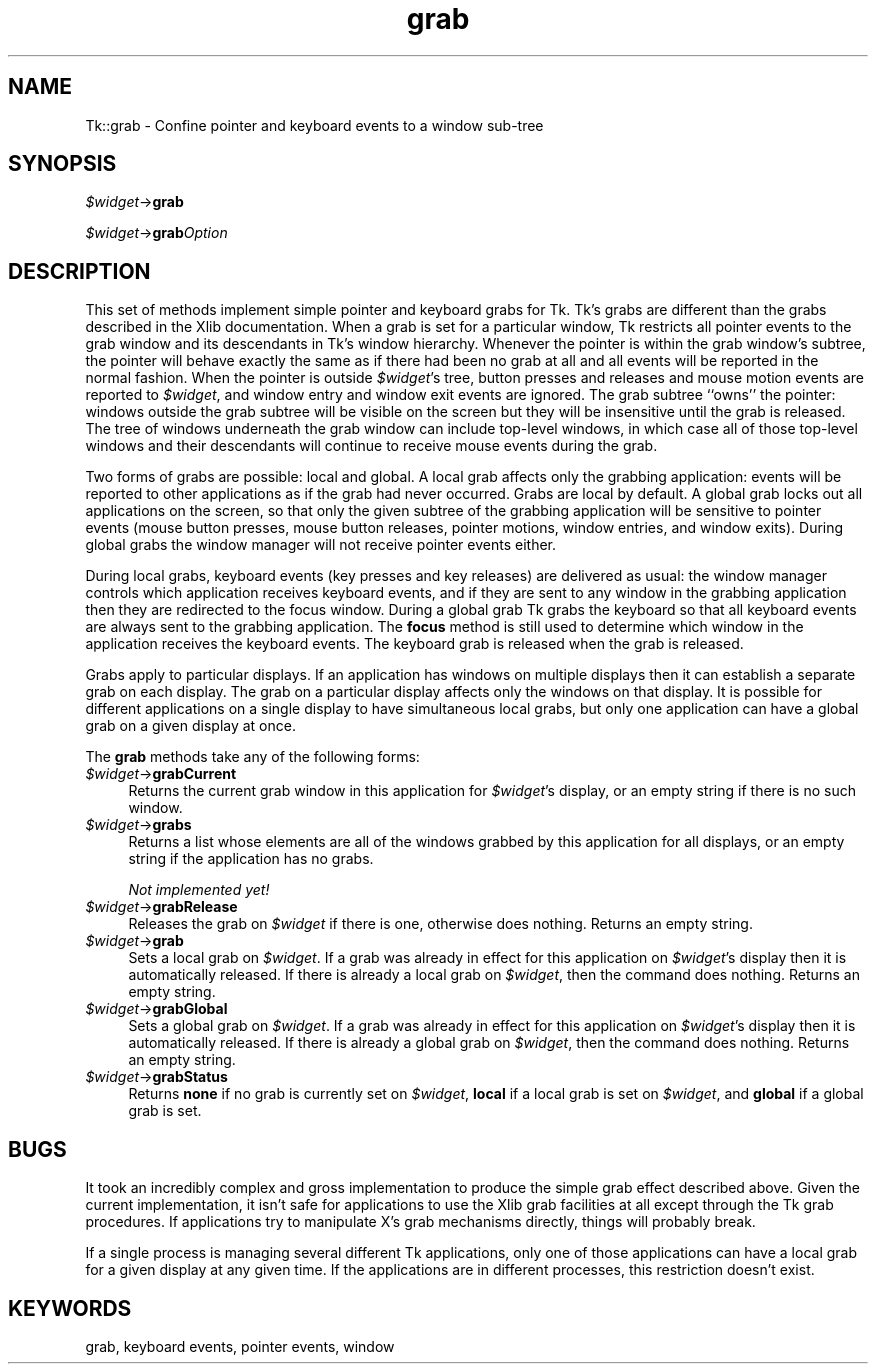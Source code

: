 .\" Automatically generated by Pod::Man 4.09 (Pod::Simple 3.35)
.\"
.\" Standard preamble:
.\" ========================================================================
.de Sp \" Vertical space (when we can't use .PP)
.if t .sp .5v
.if n .sp
..
.de Vb \" Begin verbatim text
.ft CW
.nf
.ne \\$1
..
.de Ve \" End verbatim text
.ft R
.fi
..
.\" Set up some character translations and predefined strings.  \*(-- will
.\" give an unbreakable dash, \*(PI will give pi, \*(L" will give a left
.\" double quote, and \*(R" will give a right double quote.  \*(C+ will
.\" give a nicer C++.  Capital omega is used to do unbreakable dashes and
.\" therefore won't be available.  \*(C` and \*(C' expand to `' in nroff,
.\" nothing in troff, for use with C<>.
.tr \(*W-
.ds C+ C\v'-.1v'\h'-1p'\s-2+\h'-1p'+\s0\v'.1v'\h'-1p'
.ie n \{\
.    ds -- \(*W-
.    ds PI pi
.    if (\n(.H=4u)&(1m=24u) .ds -- \(*W\h'-12u'\(*W\h'-12u'-\" diablo 10 pitch
.    if (\n(.H=4u)&(1m=20u) .ds -- \(*W\h'-12u'\(*W\h'-8u'-\"  diablo 12 pitch
.    ds L" ""
.    ds R" ""
.    ds C` ""
.    ds C' ""
'br\}
.el\{\
.    ds -- \|\(em\|
.    ds PI \(*p
.    ds L" ``
.    ds R" ''
.    ds C`
.    ds C'
'br\}
.\"
.\" Escape single quotes in literal strings from groff's Unicode transform.
.ie \n(.g .ds Aq \(aq
.el       .ds Aq '
.\"
.\" If the F register is >0, we'll generate index entries on stderr for
.\" titles (.TH), headers (.SH), subsections (.SS), items (.Ip), and index
.\" entries marked with X<> in POD.  Of course, you'll have to process the
.\" output yourself in some meaningful fashion.
.\"
.\" Avoid warning from groff about undefined register 'F'.
.de IX
..
.if !\nF .nr F 0
.if \nF>0 \{\
.    de IX
.    tm Index:\\$1\t\\n%\t"\\$2"
..
.    if !\nF==2 \{\
.        nr % 0
.        nr F 2
.    \}
.\}
.\" ========================================================================
.\"
.IX Title "grab 3pm"
.TH grab 3pm "2018-12-25" "perl v5.26.1" "User Contributed Perl Documentation"
.\" For nroff, turn off justification.  Always turn off hyphenation; it makes
.\" way too many mistakes in technical documents.
.if n .ad l
.nh
.SH "NAME"
Tk::grab \- Confine pointer and keyboard events to a window sub\-tree
.SH "SYNOPSIS"
.IX Header "SYNOPSIS"
\&\fI\f(CI$widget\fI\fR\->\fBgrab\fR
.PP
\&\fI\f(CI$widget\fI\fR\->\fBgrab\fR\fIOption\fR
.SH "DESCRIPTION"
.IX Header "DESCRIPTION"
This set of methods implement simple pointer and keyboard grabs for Tk.
Tk's grabs are different than the grabs
described in the Xlib documentation.
When a grab is set for a particular window, Tk restricts all pointer
events to the grab window and its descendants in Tk's window hierarchy.
Whenever the pointer is within the grab window's subtree, the pointer
will behave exactly the same as if there had been no grab at all
and all events will be reported in the normal fashion.
When the pointer is outside \fI\f(CI$widget\fI\fR's tree, button presses and
releases and
mouse motion events are reported to \fI\f(CI$widget\fI\fR, and window entry
and window exit events are ignored.
The grab subtree ``owns'' the pointer:
windows outside the grab subtree will be visible on the screen
but they will be insensitive until the grab is released.
The tree of windows underneath the grab window can include top-level
windows, in which case all of those top-level windows
and their descendants will continue to receive mouse events
during the grab.
.PP
Two forms of grabs are possible:  local and global.
A local grab affects only the grabbing application:  events will
be reported to other applications as if the grab had never occurred.
Grabs are local by default.
A global grab locks out all applications on the screen,
so that only the given subtree of the grabbing application will be
sensitive to pointer events (mouse button presses, mouse button releases,
pointer motions, window entries, and window exits).
During global grabs the window manager will not receive pointer
events either.
.PP
During local grabs, keyboard events (key presses and key releases)
are delivered as usual:  the window
manager controls which application receives keyboard events, and
if they are sent to any window in the grabbing application then they are
redirected to the focus window.
During a global grab Tk grabs the keyboard so that all keyboard events
are always sent to the grabbing application.
The \fBfocus\fR method is still used to determine which window in the
application receives the keyboard events.
The keyboard grab is released when the grab is released.
.PP
Grabs apply to particular displays.  If an application has windows
on multiple displays then it can establish a separate grab on each
display.
The grab on a particular display affects only the windows on
that display.
It is possible for different applications on a single display to have
simultaneous local grabs, but only one application can have a global
grab on a given display at once.
.PP
The \fBgrab\fR methods take any of the following forms:
.IP "\fI\f(CI$widget\fI\fR\->\fBgrabCurrent\fR" 4
.IX Item "$widget->grabCurrent"
Returns the current grab
window in this application for \fI\f(CI$widget\fI\fR's display, or an empty
string if there is no such window.
.IP "\fI\f(CI$widget\fI\fR\->\fBgrabs\fR" 4
.IX Item "$widget->grabs"
Returns a list whose elements
are all of the windows grabbed by this application for all displays,
or an empty string if the application has no grabs.
.Sp
\&\fINot implemented yet!\fR
.IP "\fI\f(CI$widget\fI\fR\->\fBgrabRelease\fR" 4
.IX Item "$widget->grabRelease"
Releases the grab on \fI\f(CI$widget\fI\fR if there is one, otherwise does
nothing.  Returns an empty string.
.IP "\fI\f(CI$widget\fI\fR\->\fBgrab\fR" 4
.IX Item "$widget->grab"
Sets a local grab on \fI\f(CI$widget\fI\fR.
If a grab was already in effect for this application on
\&\fI\f(CI$widget\fI\fR's display then it is automatically released.
If there is already a local grab on \fI\f(CI$widget\fI\fR, then the command
does nothing.  Returns an empty string.
.IP "\fI\f(CI$widget\fI\fR\->\fBgrabGlobal\fR" 4
.IX Item "$widget->grabGlobal"
Sets a global grab on \fI\f(CI$widget\fI\fR.
If a grab was already in effect for this application on
\&\fI\f(CI$widget\fI\fR's display then it is automatically released.
If there is already a global grab on \fI\f(CI$widget\fI\fR,
then the command does nothing.  Returns an empty string.
.IP "\fI\f(CI$widget\fI\fR\->\fBgrabStatus\fR" 4
.IX Item "$widget->grabStatus"
Returns \fBnone\fR if no grab is currently set on \fI\f(CI$widget\fI\fR,
\&\fBlocal\fR if a local grab is set on \fI\f(CI$widget\fI\fR, and
\&\fBglobal\fR if a global grab is set.
.SH "BUGS"
.IX Header "BUGS"
It took an incredibly complex and gross implementation to produce
the simple grab effect described above.
Given the current implementation, it isn't safe for applications
to use the Xlib grab facilities at all except through the Tk grab
procedures.
If applications try to manipulate X's grab mechanisms directly,
things will probably break.
.PP
If a single process is managing several different Tk applications,
only one of those applications can have a local grab for a given
display at any given time.  If the applications are in different
processes, this restriction doesn't exist.
.SH "KEYWORDS"
.IX Header "KEYWORDS"
grab, keyboard events, pointer events, window
